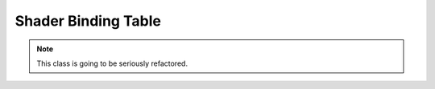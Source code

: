Shader Binding Table
====================

.. note::
    
    This class is going to be seriously refactored.
